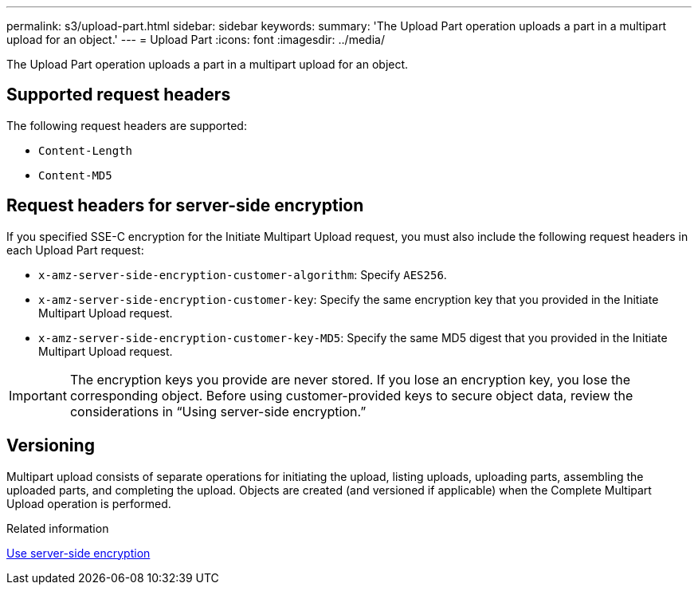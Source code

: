 ---
permalink: s3/upload-part.html
sidebar: sidebar
keywords:
summary: 'The Upload Part operation uploads a part in a multipart upload for an object.'
---
= Upload Part
:icons: font
:imagesdir: ../media/

[.lead]
The Upload Part operation uploads a part in a multipart upload for an object.

== Supported request headers

The following request headers are supported:

* `Content-Length`
* `Content-MD5`

== Request headers for server-side encryption

If you specified SSE-C encryption for the Initiate Multipart Upload request, you must also include the following request headers in each Upload Part request:

* `x-amz-server-side-encryption-customer-algorithm`: Specify `AES256`.
* `x-amz-server-side-encryption-customer-key`: Specify the same encryption key that you provided in the Initiate Multipart Upload request.
* `x-amz-server-side-encryption-customer-key-MD5`: Specify the same MD5 digest that you provided in the Initiate Multipart Upload request.

IMPORTANT: The encryption keys you provide are never stored. If you lose an encryption key, you lose the corresponding object. Before using customer-provided keys to secure object data, review the considerations in "`Using server-side encryption.`"

== Versioning

Multipart upload consists of separate operations for initiating the upload, listing uploads, uploading parts, assembling the uploaded parts, and completing the upload. Objects are created (and versioned if applicable) when the Complete Multipart Upload operation is performed.

.Related information

xref:s3-rest-api-supported-operations-and-limitations.adoc[Use server-side encryption]
